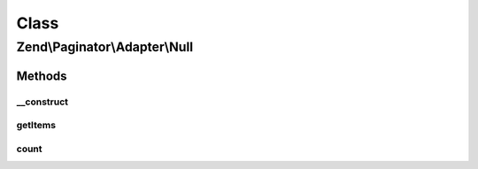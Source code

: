 .. Paginator/Adapter/Null.php generated using docpx on 01/30/13 03:02pm


Class
*****

Zend\\Paginator\\Adapter\\Null
==============================

Methods
-------

__construct
+++++++++++

.. function:: __construct()


    Constructor.

    :param integer: Total item count (Optional)



getItems
++++++++

.. function:: getItems()


    Returns an array of items for a page.

    :param integer: Page offset
    :param integer: Number of items per page

    :rtype: array 



count
+++++

.. function:: count()


    Returns the total number of rows in the array.

    :rtype: integer 



